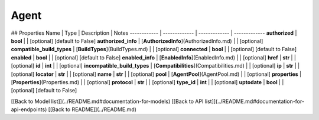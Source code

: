 ############
Agent
############


## Properties
Name | Type | Description | Notes
------------ | ------------- | ------------- | -------------
**authorized** | **bool** |  | [optional] [default to False]
**authorized_info** | [**AuthorizedInfo**](AuthorizedInfo.md) |  | [optional] 
**compatible_build_types** | [**BuildTypes**](BuildTypes.md) |  | [optional] 
**connected** | **bool** |  | [optional] [default to False]
**enabled** | **bool** |  | [optional] [default to False]
**enabled_info** | [**EnabledInfo**](EnabledInfo.md) |  | [optional] 
**href** | **str** |  | [optional] 
**id** | **int** |  | [optional] 
**incompatible_build_types** | [**Compatibilities**](Compatibilities.md) |  | [optional] 
**ip** | **str** |  | [optional] 
**locator** | **str** |  | [optional] 
**name** | **str** |  | [optional] 
**pool** | [**AgentPool**](AgentPool.md) |  | [optional] 
**properties** | [**Properties**](Properties.md) |  | [optional] 
**protocol** | **str** |  | [optional] 
**type_id** | **int** |  | [optional] 
**uptodate** | **bool** |  | [optional] [default to False]

[[Back to Model list]](../README.md#documentation-for-models) [[Back to API list]](../README.md#documentation-for-api-endpoints) [[Back to README]](../README.md)


